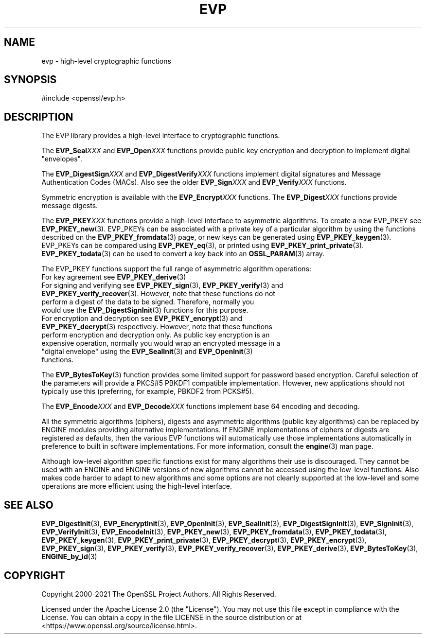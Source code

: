 .\" -*- mode: troff; coding: utf-8 -*-
.\" Automatically generated by Pod::Man v6.0.2 (Pod::Simple 3.45)
.\"
.\" Standard preamble:
.\" ========================================================================
.de Sp \" Vertical space (when we can't use .PP)
.if t .sp .5v
.if n .sp
..
.de Vb \" Begin verbatim text
.ft CW
.nf
.ne \\$1
..
.de Ve \" End verbatim text
.ft R
.fi
..
.\" \*(C` and \*(C' are quotes in nroff, nothing in troff, for use with C<>.
.ie n \{\
.    ds C` ""
.    ds C' ""
'br\}
.el\{\
.    ds C`
.    ds C'
'br\}
.\"
.\" Escape single quotes in literal strings from groff's Unicode transform.
.ie \n(.g .ds Aq \(aq
.el       .ds Aq '
.\"
.\" If the F register is >0, we'll generate index entries on stderr for
.\" titles (.TH), headers (.SH), subsections (.SS), items (.Ip), and index
.\" entries marked with X<> in POD.  Of course, you'll have to process the
.\" output yourself in some meaningful fashion.
.\"
.\" Avoid warning from groff about undefined register 'F'.
.de IX
..
.nr rF 0
.if \n(.g .if rF .nr rF 1
.if (\n(rF:(\n(.g==0)) \{\
.    if \nF \{\
.        de IX
.        tm Index:\\$1\t\\n%\t"\\$2"
..
.        if !\nF==2 \{\
.            nr % 0
.            nr F 2
.        \}
.    \}
.\}
.rr rF
.\"
.\" Required to disable full justification in groff 1.23.0.
.if n .ds AD l
.\" ========================================================================
.\"
.IX Title "EVP 7ossl"
.TH EVP 7ossl 2024-09-03 3.3.2 OpenSSL
.\" For nroff, turn off justification.  Always turn off hyphenation; it makes
.\" way too many mistakes in technical documents.
.if n .ad l
.nh
.SH NAME
evp \- high\-level cryptographic functions
.SH SYNOPSIS
.IX Header "SYNOPSIS"
.Vb 1
\& #include <openssl/evp.h>
.Ve
.SH DESCRIPTION
.IX Header "DESCRIPTION"
The EVP library provides a high\-level interface to cryptographic
functions.
.PP
The \fBEVP_Seal\fR\fIXXX\fR and \fBEVP_Open\fR\fIXXX\fR
functions provide public key encryption and decryption to implement digital "envelopes".
.PP
The \fBEVP_DigestSign\fR\fIXXX\fR and
\&\fBEVP_DigestVerify\fR\fIXXX\fR functions implement
digital signatures and Message Authentication Codes (MACs). Also see the older
\&\fBEVP_Sign\fR\fIXXX\fR and \fBEVP_Verify\fR\fIXXX\fR
functions.
.PP
Symmetric encryption is available with the \fBEVP_Encrypt\fR\fIXXX\fR
functions.  The \fBEVP_Digest\fR\fIXXX\fR functions provide message digests.
.PP
The \fBEVP_PKEY\fR\fIXXX\fR functions provide a high\-level interface to
asymmetric algorithms. To create a new EVP_PKEY see
\&\fBEVP_PKEY_new\fR\|(3). EVP_PKEYs can be associated
with a private key of a particular algorithm by using the functions
described on the \fBEVP_PKEY_fromdata\fR\|(3) page, or
new keys can be generated using \fBEVP_PKEY_keygen\fR\|(3).
EVP_PKEYs can be compared using \fBEVP_PKEY_eq\fR\|(3), or printed using
\&\fBEVP_PKEY_print_private\fR\|(3). \fBEVP_PKEY_todata\fR\|(3) can be used to convert a
key back into an \fBOSSL_PARAM\fR\|(3) array.
.PP
The EVP_PKEY functions support the full range of asymmetric algorithm operations:
.IP "For key agreement see \fBEVP_PKEY_derive\fR\|(3)" 4
.IX Item "For key agreement see EVP_PKEY_derive"
.PD 0
.IP "For signing and verifying see \fBEVP_PKEY_sign\fR\|(3), \fBEVP_PKEY_verify\fR\|(3) and \fBEVP_PKEY_verify_recover\fR\|(3). However, note that these functions do not perform a digest of the data to be signed. Therefore, normally you would use the \fBEVP_DigestSignInit\fR\|(3) functions for this purpose." 4
.IX Item "For signing and verifying see EVP_PKEY_sign, EVP_PKEY_verify and EVP_PKEY_verify_recover. However, note that these functions do not perform a digest of the data to be signed. Therefore, normally you would use the EVP_DigestSignInit functions for this purpose."
.IP "For encryption and decryption see \fBEVP_PKEY_encrypt\fR\|(3) and \fBEVP_PKEY_decrypt\fR\|(3) respectively. However, note that these functions perform encryption and decryption only. As public key encryption is an expensive operation, normally you would wrap an encrypted message in a ""digital envelope"" using the \fBEVP_SealInit\fR\|(3) and \fBEVP_OpenInit\fR\|(3) functions." 4
.IX Item "For encryption and decryption see EVP_PKEY_encrypt and EVP_PKEY_decrypt respectively. However, note that these functions perform encryption and decryption only. As public key encryption is an expensive operation, normally you would wrap an encrypted message in a ""digital envelope"" using the EVP_SealInit and EVP_OpenInit functions."
.PD
.PP
The \fBEVP_BytesToKey\fR\|(3) function provides some limited support for password
based encryption. Careful selection of the parameters will provide a PKCS#5 PBKDF1 compatible
implementation. However, new applications should not typically use this (preferring, for example,
PBKDF2 from PCKS#5).
.PP
The \fBEVP_Encode\fR\fIXXX\fR and
\&\fBEVP_Decode\fR\fIXXX\fR functions implement base 64 encoding
and decoding.
.PP
All the symmetric algorithms (ciphers), digests and asymmetric algorithms
(public key algorithms) can be replaced by ENGINE modules providing alternative
implementations. If ENGINE implementations of ciphers or digests are registered
as defaults, then the various EVP functions will automatically use those
implementations automatically in preference to built in software
implementations. For more information, consult the \fBengine\fR\|(3) man page.
.PP
Although low\-level algorithm specific functions exist for many algorithms
their use is discouraged. They cannot be used with an ENGINE and ENGINE
versions of new algorithms cannot be accessed using the low\-level functions.
Also makes code harder to adapt to new algorithms and some options are not
cleanly supported at the low\-level and some operations are more efficient
using the high\-level interface.
.SH "SEE ALSO"
.IX Header "SEE ALSO"
\&\fBEVP_DigestInit\fR\|(3),
\&\fBEVP_EncryptInit\fR\|(3),
\&\fBEVP_OpenInit\fR\|(3),
\&\fBEVP_SealInit\fR\|(3),
\&\fBEVP_DigestSignInit\fR\|(3),
\&\fBEVP_SignInit\fR\|(3),
\&\fBEVP_VerifyInit\fR\|(3),
\&\fBEVP_EncodeInit\fR\|(3),
\&\fBEVP_PKEY_new\fR\|(3),
\&\fBEVP_PKEY_fromdata\fR\|(3),
\&\fBEVP_PKEY_todata\fR\|(3),
\&\fBEVP_PKEY_keygen\fR\|(3),
\&\fBEVP_PKEY_print_private\fR\|(3),
\&\fBEVP_PKEY_decrypt\fR\|(3),
\&\fBEVP_PKEY_encrypt\fR\|(3),
\&\fBEVP_PKEY_sign\fR\|(3),
\&\fBEVP_PKEY_verify\fR\|(3),
\&\fBEVP_PKEY_verify_recover\fR\|(3),
\&\fBEVP_PKEY_derive\fR\|(3),
\&\fBEVP_BytesToKey\fR\|(3),
\&\fBENGINE_by_id\fR\|(3)
.SH COPYRIGHT
.IX Header "COPYRIGHT"
Copyright 2000\-2021 The OpenSSL Project Authors. All Rights Reserved.
.PP
Licensed under the Apache License 2.0 (the "License").  You may not use
this file except in compliance with the License.  You can obtain a copy
in the file LICENSE in the source distribution or at
<https://www.openssl.org/source/license.html>.
